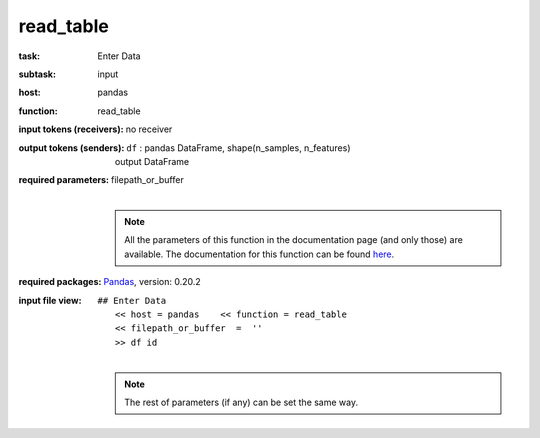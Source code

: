 .. _read_table:

read_table
===========

:task:
    | Enter Data

:subtask:
    | input

:host:
    | pandas

:function:
    | read_table

:input tokens (receivers):
    | no receiver

:output tokens (senders):
    | ``df`` : pandas DataFrame, shape(n_samples, n_features)
    |   output DataFrame

:required parameters:
    | filepath_or_buffer 
    |
    .. note:: All the parameters of this function in the documentation page (and only those) are available. The documentation for this function can be found here_.

    .. _here: http://pandas.pydata.org/pandas-docs/version/0.20/generated/pandas.read_table.html

:required packages:
    | Pandas_, version: 0.20.2
    .. _Pandas: http://pandas.pydata.org

:input file view:
    | ``## Enter Data``
    |   ``<< host = pandas    << function = read_table``
    |   ``<< filepath_or_buffer  =  ''``
    |   ``>> df id``
    |
    .. note:: The rest of parameters (if any) can be set the same way.